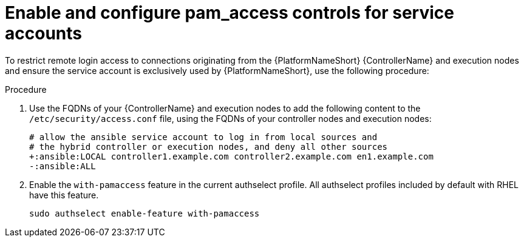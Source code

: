 [id="proc-pam-access-for-service-accounts"]

= Enable and configure pam_access controls for service accounts

To restrict remote login access to connections originating from the {PlatformNameShort} {ControllerName} and execution nodes and ensure the service account is exclusively used by {PlatformNameShort}, use the following procedure: 

.Procedure
. Use the FQDNs of your {ControllerName} and execution nodes to add the following content to the `/etc/security/access.conf` file, using the FQDNs of your controller nodes and execution nodes:
+
----
# allow the ansible service account to log in from local sources and
# the hybrid controller or execution nodes, and deny all other sources
+:ansible:LOCAL controller1.example.com controller2.example.com en1.example.com
-:ansible:ALL
----
. Enable the `with-pamaccess` feature in the current authselect profile.  
All authselect profiles included by default with RHEL have this feature.
+
`sudo authselect enable-feature with-pamaccess`